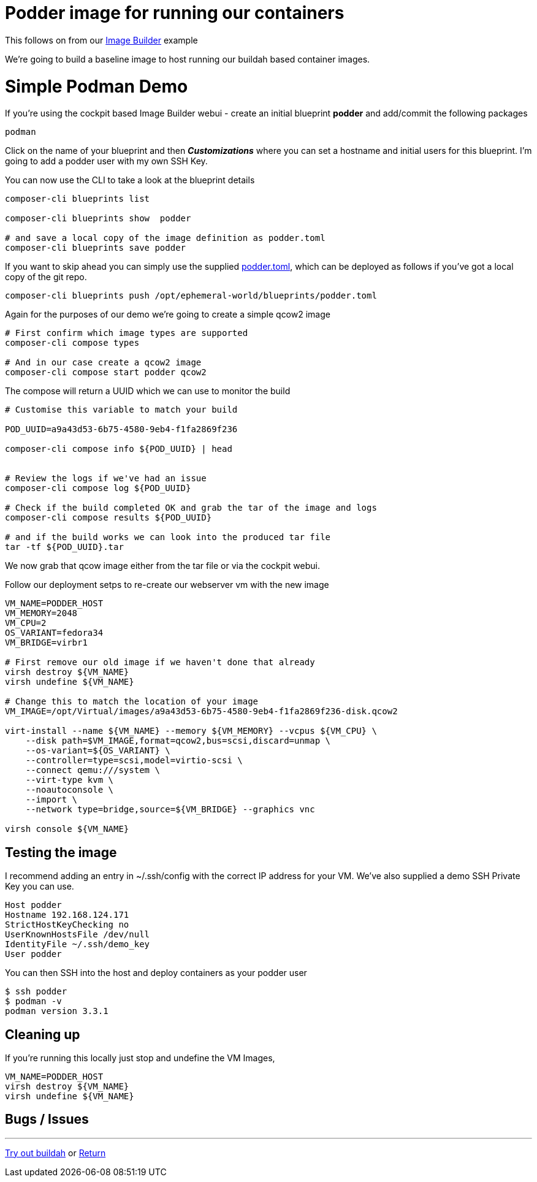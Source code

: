 = Podder image for running our containers

This follows on from our link:ImageBuilder.adoc[Image Builder] example

We're going to build a baseline image to host running our buildah based container images.


= Simple Podman Demo
If you're using the cockpit based Image Builder webui - create an initial blueprint *podder* and add/commit the following packages

----
podman
----

Click on the name of your blueprint and then *_Customizations_* where you can set a hostname
and initial users for this blueprint. I'm going to add a podder user with my own SSH Key.

You can now use the CLI to take a look at the blueprint details

[source,bash]
----
composer-cli blueprints list

composer-cli blueprints show  podder

# and save a local copy of the image definition as podder.toml
composer-cli blueprints save podder
----

If you want to skip ahead you can simply use the supplied link:../blueprints/podder.toml[podder.toml],
which can be deployed as follows if you've got a local copy of the git repo.

[source,bash]
----
composer-cli blueprints push /opt/ephemeral-world/blueprints/podder.toml
----

Again for the purposes of our demo we're going to create a simple qcow2 image

[source,bash]
----
# First confirm which image types are supported
composer-cli compose types

# And in our case create a qcow2 image
composer-cli compose start podder qcow2
----

The compose will return a UUID which we can use to monitor the build

[source,bash]
----
# Customise this variable to match your build

POD_UUID=a9a43d53-6b75-4580-9eb4-f1fa2869f236

composer-cli compose info ${POD_UUID} | head


# Review the logs if we've had an issue
composer-cli compose log ${POD_UUID} 

# Check if the build completed OK and grab the tar of the image and logs
composer-cli compose results ${POD_UUID} 

# and if the build works we can look into the produced tar file
tar -tf ${POD_UUID}.tar
----

We now grab that qcow image either from the tar file or via the cockpit webui.

Follow our deployment setps to re-create our webserver vm with the new image

[source,bash]
----
VM_NAME=PODDER_HOST
VM_MEMORY=2048
VM_CPU=2
OS_VARIANT=fedora34
VM_BRIDGE=virbr1

# First remove our old image if we haven't done that already
virsh destroy ${VM_NAME}
virsh undefine ${VM_NAME}

# Change this to match the location of your image
VM_IMAGE=/opt/Virtual/images/a9a43d53-6b75-4580-9eb4-f1fa2869f236-disk.qcow2

virt-install --name ${VM_NAME} --memory ${VM_MEMORY} --vcpus ${VM_CPU} \
    --disk path=$VM_IMAGE,format=qcow2,bus=scsi,discard=unmap \
    --os-variant=${OS_VARIANT} \
    --controller=type=scsi,model=virtio-scsi \
    --connect qemu:///system \
    --virt-type kvm \
    --noautoconsole \
    --import \
    --network type=bridge,source=${VM_BRIDGE} --graphics vnc

virsh console ${VM_NAME}
----

== Testing the image

I recommend adding an entry in ~/.ssh/config with the correct IP address for your VM.
We've also supplied a demo SSH Private Key you can use.

[source,bash]
----
Host podder
Hostname 192.168.124.171
StrictHostKeyChecking no
UserKnownHostsFile /dev/null
IdentityFile ~/.ssh/demo_key
User podder
----

You can then SSH into the host and deploy containers as your podder user

[source,bash]
----
$ ssh podder
$ podman -v
podman version 3.3.1

----

== Cleaning up

If you're running this locally just stop and undefine the VM Images,

[source,bash]
----
VM_NAME=PODDER_HOST
virsh destroy ${VM_NAME}
virsh undefine ${VM_NAME}
----

== Bugs / Issues


---
link:Buildah.adoc[Try out buildah] or
link:../README.adoc[Return]
